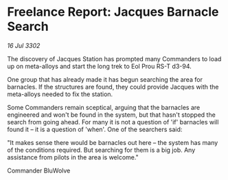 * Freelance Report: Jacques Barnacle Search

/16 Jul 3302/

The discovery of Jacques Station has prompted many Commanders to load up on meta-alloys and start the long trek to Eol Prou RS-T d3-94. 

One group that has already made it has begun searching the area for barnacles. If the structures are found, they could provide Jacques with the meta-alloys needed to fix the station. 

Some Commanders remain sceptical, arguing that the barnacles are engineered and won't be found in the system, but that hasn't stopped the search from going ahead. For many it is not a question of 'if' barnacles will found it – it is a question of 'when'. One of the searchers said: 

"It makes sense there would be barnacles out here – the system has many of the conditions required. But searching for them is a big job. Any assistance from pilots in the area is welcome." 

Commander BluWolve